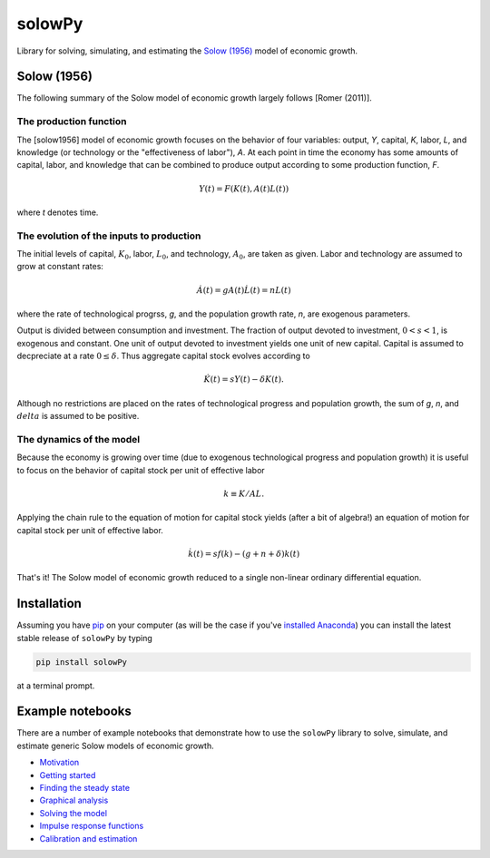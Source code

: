 =======
solowPy
=======

|Build Status| |Coverage Status| |Development Status| |Downloads| |DOI|

.. |Build Status| image:: https://travis-ci.org/solowPy/solowPy.svg?branch=master
   :target: https://travis-ci.org/solowPy/solowPy
.. |Coverage Status| image:: https://coveralls.io/repos/solowPy/solowPy/badge.svg)
   :target: https://coveralls.io/r/solowPy/solowPy
.. |Development Status| image:: https://pypip.in/status/solowPy/badge.svg 
   :target: https://pypi.python.org/pypi/solowPy/)
.. |Latest Version| image:: https://pypip.in/version/solowpy/badge.svg
   :target: https://pypi.python.org/pypi/solowPy/
.. |Downloads| image:: https://pypip.in/download/solowPy/badge.svg
   :target: https://pypi.python.org/pypi/solowPy/
.. |DOI| image:: https://zenodo.org/badge/doi/10.5281/zenodo.16759.svg
   :target: http://dx.doi.org/10.5281/zenodo.16759

Library for solving, simulating, and estimating the `Solow (1956)`_ model of economic growth.

.. _`Solow (1956)`:  http://piketty.pse.ens.fr/files/Solow1956.pdf

Solow (1956)
============

The following summary of the Solow model of economic growth largely follows [Romer (2011)].

.. _`Romer (2011)`: 

The production function
~~~~~~~~~~~~~~~~~~~~~~~

The [solow1956] model of economic growth focuses on the behavior of four
variables: output, `Y`, capital, `K`, labor, `L`, and knowledge (or technology
or the "effectiveness of labor"), `A`. At each point in time the economy has
some amounts of capital, labor, and knowledge that can be combined to produce
output according to some production function, `F`.

.. math::

    Y(t) = F(K(t), A(t)L(t))

where `t` denotes time.

The evolution of the inputs to production
~~~~~~~~~~~~~~~~~~~~~~~~~~~~~~~~~~~~~~~~~
The initial levels of capital, :math:`K_0`, labor, :math:`L_0`, and technology,
:math:`A_0`, are taken as given. Labor and technology are assumed to grow at
constant rates:

.. math::

    \dot{A}(t) = gA(t)
    \dot{L}(t) = nL(t)

where the rate of technological progrss, `g`, and the population growth rate,
`n`, are exogenous parameters.

Output is divided between consumption and investment. The fraction of output
devoted to investment, :math:`0 < s < 1`, is exogenous and constant. One unit
of output devoted to investment yields one unit of new capital. Capital is
assumed to decpreciate at a rate :math:`0\le \delta`. Thus aggregate capital
stock evolves according to

.. math::

    \dot{K}(t) = sY(t) - \delta K(t).

Although no restrictions are placed on the rates of technological progress and
population growth, the sum of `g`, `n`, and :math:`delta` is assumed to be
positive.

The dynamics of the model
~~~~~~~~~~~~~~~~~~~~~~~~~

Because the economy is growing over time (due to exogenous technological
progress and population growth) it is useful to focus on the behavior of
capital stock per unit of effective labor

.. math::
    
    k\equiv K/AL.

Applying the chain rule to the equation of motion for capital stock yields (after a
bit of algebra!) an equation of motion for capital stock per unit of effective
labor.

.. math::

    \dot{k}(t) = s f(k) - (g + n + \delta)k(t)

That's it! The Solow model of economic growth reduced to a single non-linear ordinary differential equation.

Installation
============

Assuming you have `pip`_ on your computer (as will be the case if you've `installed Anaconda`_) you can install the latest stable release of ``solowPy`` by typing
    
.. code:: bash

    pip install solowPy

at a terminal prompt.

.. _pip: https://pypi.python.org/pypi/pip
.. _`installed Anaconda`: http://quant-econ.net/getting_started.html#installing-anaconda

Example notebooks
=================

There are a number of example notebooks that demonstrate how to use the ``solowPy`` library to solve, simulate, and estimate generic Solow models of economic growth.

- `Motivation`_
- `Getting started`_
- `Finding the steady state`_
- `Graphical analysis`_
- `Solving the model`_
- `Impulse response functions`_
- `Calibration and estimation`_

.. _`Motivation`: http://nbviewer.ipython.org/github/solowPy/solowPy/blob/master/examples/0%20Motivation.ipynb
.. _`Getting started`: http://nbviewer.ipython.org/github/solowPy/solowPy/blob/master/examples/1%20Getting%20started.ipynb
.. _`Finding the steady state`: http://nbviewer.ipython.org/github/solowPy/solowPy/blob/master/examples/2%20Finding%20the%20steady%20state.ipynb
.. _`Graphical analysis`: http://nbviewer.ipython.org/github/solowPy/solowPy/blob/master/examples/3%20Graphical%20analysis.ipynb
.. _`Solving the model`: http://nbviewer.ipython.org/github/solowPy/solowPy/blob/master/examples/4%20Solving%20the%20model.ipynb
.. _`Impulse response functions`: http://nbviewer.ipython.org/github/solowPy/solowPy/blob/master/examples/5%20Impulse%20response%20functions.ipynb
.. _`Calibration and estimation`: http://nbviewer.ipython.org/github/solowPy/solowPy/blob/master/examples/6%20Calibration%20and%20estimation.ipynb
